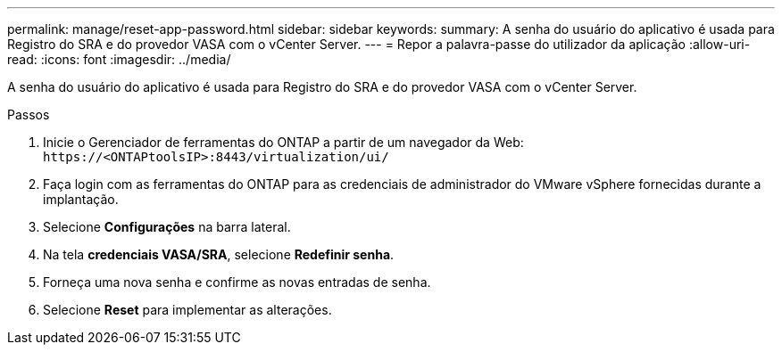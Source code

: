 ---
permalink: manage/reset-app-password.html 
sidebar: sidebar 
keywords:  
summary: A senha do usuário do aplicativo é usada para Registro do SRA e do provedor VASA com o vCenter Server. 
---
= Repor a palavra-passe do utilizador da aplicação
:allow-uri-read: 
:icons: font
:imagesdir: ../media/


[role="lead"]
A senha do usuário do aplicativo é usada para Registro do SRA e do provedor VASA com o vCenter Server.

.Passos
. Inicie o Gerenciador de ferramentas do ONTAP a partir de um navegador da Web: `\https://<ONTAPtoolsIP>:8443/virtualization/ui/`
. Faça login com as ferramentas do ONTAP para as credenciais de administrador do VMware vSphere fornecidas durante a implantação.
. Selecione *Configurações* na barra lateral.
. Na tela *credenciais VASA/SRA*, selecione *Redefinir senha*.
. Forneça uma nova senha e confirme as novas entradas de senha.
. Selecione *Reset* para implementar as alterações.

